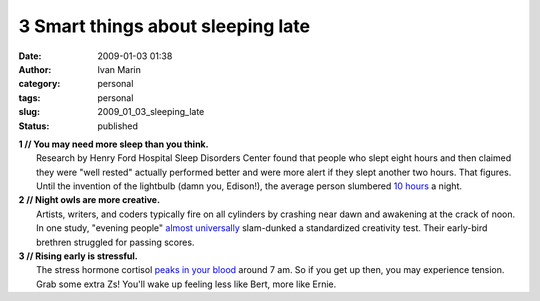 3 Smart things about sleeping late
##################################
:date: 2009-01-03 01:38
:author: Ivan Marin
:category: personal
:tags: personal
:slug: 2009_01_03_sleeping_late
:status: published

| **1 // You may need more sleep than you think.**
|  Research by Henry Ford Hospital Sleep Disorders Center found that
  people who slept eight hours and then claimed they were "well rested"
  actually performed better and were more alert if they slept another
  two hours. That figures. Until the invention of the lightbulb (damn
  you, Edison!), the average person slumbered `10
  hours <http://www.msnbc.msn.com/id/23052850/page/2/>`__ a night.

| **2 // Night owls are more creative.**
|  Artists, writers, and coders typically fire on all cylinders by
  crashing near dawn and awakening at the crack of noon. In one study,
  "evening people" `almost
  universally <http://www.abc.net.au/science/news/stories/2006/1810399.htm>`__
  slam-dunked a standardized creativity test. Their early-bird brethren
  struggled for passing scores.

| **3 // Rising early is stressful.**
|  The stress hormone cortisol `peaks in your
  blood <http://www.ncbi.nlm.nih.gov/pubmed/176503?dopt=Abstract>`__
  around 7 am. So if you get up then, you may experience tension. Grab
  some extra Zs! You'll wake up feeling less like Bert, more like Ernie.
